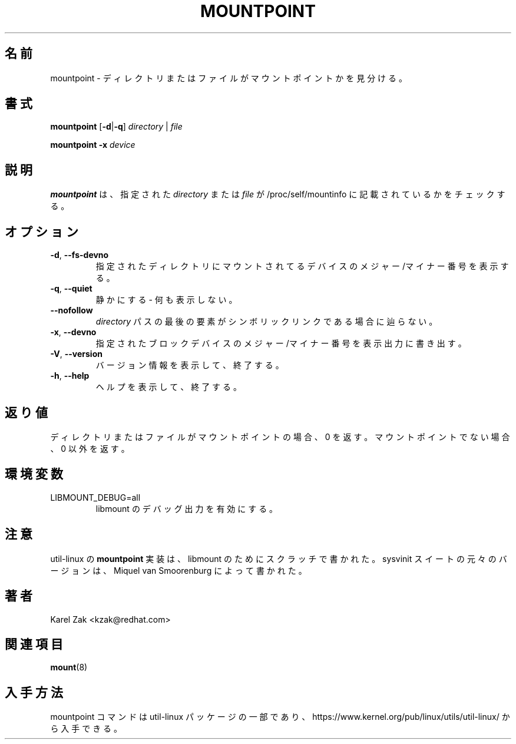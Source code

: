 .\"
.\" Japanese Version Copyright (c) 2020-2021 Yuichi SATO
.\"         all rights reserved.
.\" Translated Sat Apr 11 19:43:38 JST 2020
.\"         by Yuichi SATO <ysato444@ybb.ne.jp>
.\" Updated & Modified Thu Jan 21 22:31:45 JST 2021 by Yuichi SATO
.\"
.TH MOUNTPOINT 1 "August 2019" "util-linux" "User Commands"
.\"O .SH NAME
.SH 名前
.\"O mountpoint \- see if a directory or file is a mountpoint
mountpoint \- ディレクトリまたはファイルがマウントポイントかを見分ける。
.\"O .SH SYNOPSIS
.SH 書式
.B mountpoint
.RB [ \-d | \-q ]
.I directory
|
.I file
.sp
.B mountpoint
.B \-x
.I device

.\"O .SH DESCRIPTION
.SH 説明
.\"O .B mountpoint
.\"O checks whether the given
.\"O .I directory
.\"O or
.\"O .I file
.\"O is mentioned in the /proc/self/mountinfo file.
.B mountpoint
は、指定された
.I directory
または
.I file
が /proc/self/mountinfo に記載されているかをチェックする。
.\"O .SH OPTIONS
.SH オプション
.TP
.BR \-d , " \-\-fs\-devno"
.\"O Show the major/minor numbers of the device that is mounted on the given
.\"O directory.
指定されたディレクトリにマウントされてるデバイスの
メジャー/マイナー番号を表示する。
.TP
.BR \-q , " \-\-quiet"
.\"O Be quiet - don't print anything.
静かにする - 何も表示しない。
.TP
.B "\-\-nofollow"
.\"O Do not follow symbolic link if it the last element of the
.\"O .I directory
.\"O path.
.I directory
パスの最後の要素がシンボリックリンクである場合に辿らない。
.TP
.BR \-x , " \-\-devno"
.\"O Show the major/minor numbers of the given blockdevice on standard output.
指定されたブロックデバイスのメジャー/マイナー番号を表示出力に
書き出す。
.TP
.BR \-V , " \-\-version"
.\"O Display version information and exit.
バージョン情報を表示して、終了する。
.TP
.BR \-h , " \-\-help"
.\"O Display help text and exit.
ヘルプを表示して、終了する。
.\"O .SH EXIT STATUS
.SH 返り値
.\"O Zero if the directory or file is a mountpoint, non-zero if not.
ディレクトリまたはファイルがマウントポイントの場合、0 を返す。
マウントポイントでない場合、0 以外を返す。
.\"O .SH ENVIRONMENT
.SH 環境変数
.IP LIBMOUNT_DEBUG=all
.\"O enables libmount debug output.
libmount のデバッグ出力を有効にする。
.\"O .SH NOTES
.SH 注意
.\"O The util-linux
.\"O .B mountpoint
.\"O implementation was written from scratch for libmount.  The original version
.\"O for sysvinit suite was written by Miquel van Smoorenburg.
util-linux の
.B mountpoint
実装は、libmount のためにスクラッチで書かれた。
sysvinit スイートの元々のバージョンは、Miquel van Smoorenburg によって書かれた。

.\"O .SH AUTHORS
.SH 著者
Karel Zak <kzak@redhat.com>
.\"O .SH SEE ALSO
.SH 関連項目
.BR mount (8)
.\"O .SH AVAILABILITY
.SH 入手方法
.\"O The mountpoint command is part of the util-linux package and is available from
.\"O https://www.kernel.org/pub/linux/utils/util-linux/.
mountpoint コマンドは util-linux パッケージの一部であり、
https://www.kernel.org/pub/linux/utils/util-linux/
から入手できる。
